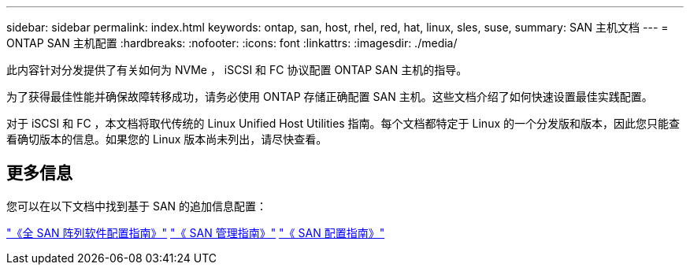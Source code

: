 ---
sidebar: sidebar 
permalink: index.html 
keywords: ontap, san, host, rhel, red, hat, linux, sles, suse, 
summary: SAN 主机文档 
---
= ONTAP SAN 主机配置
:hardbreaks:
:nofooter: 
:icons: font
:linkattrs: 
:imagesdir: ./media/


[role="lead"]
此内容针对分发提供了有关如何为 NVMe ， iSCSI 和 FC 协议配置 ONTAP SAN 主机的指导。

为了获得最佳性能并确保故障转移成功，请务必使用 ONTAP 存储正确配置 SAN 主机。这些文档介绍了如何快速设置最佳实践配置。

对于 iSCSI 和 FC ，本文档将取代传统的 Linux Unified Host Utilities 指南。每个文档都特定于 Linux 的一个分发版和版本，因此您只能查看确切版本的信息。如果您的 Linux 版本尚未列出，请尽快查看。



== 更多信息

您可以在以下文档中找到基于 SAN 的追加信息配置：

link:https://docs.netapp.com/us-en/ontap/task_asa_software_configuration.html["《全 SAN 阵列软件配置指南》"^]
link:https://docs.netapp.com/ontap-9/topic/com.netapp.doc.dot-cm-sanag/home.html["《 SAN 管理指南》"^]
link:https://docs.netapp.com/ontap-9/topic/com.netapp.doc.dot-cm-sanconf/home.html["《 SAN 配置指南》"^]

